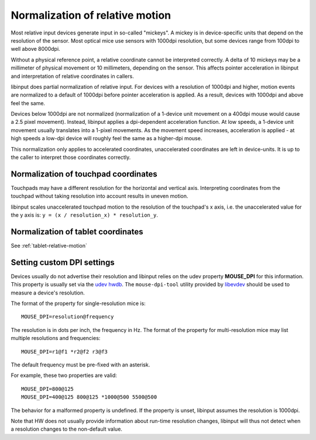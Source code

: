 .. _motion_normalization:

==============================================================================
Normalization of relative motion
==============================================================================

Most relative input devices generate input in so-called "mickeys". A
mickey is in device-specific units that depend on the resolution
of the sensor. Most optical mice use sensors with 1000dpi resolution, but
some devices range from 100dpi to well above 8000dpi.

Without a physical reference point, a relative coordinate cannot be
interpreted correctly. A delta of 10 mickeys may be a millimeter of
physical movement or 10 millimeters, depending on the sensor. This
affects pointer acceleration in libinput and interpretation of relative
coordinates in callers.

libinput does partial normalization of relative input. For devices with a
resolution of 1000dpi and higher, motion events are normalized to a default
of 1000dpi before pointer acceleration is applied. As a result, devices with
1000dpi and above feel the same.

Devices below 1000dpi are not normalized (normalization of a 1-device unit
movement on a 400dpi mouse would cause a 2.5 pixel movement). Instead,
libinput applies a dpi-dependent acceleration function. At low speeds, a
1-device unit movement usually translates into a 1-pixel movements. As the
movement speed increases, acceleration is applied - at high speeds a low-dpi
device will roughly feel the same as a higher-dpi mouse.

This normalization only applies to accelerated coordinates, unaccelerated
coordinates are left in device-units. It is up to the caller to interpret
those coordinates correctly.

.. _motion_normalization_touchpad:

------------------------------------------------------------------------------
Normalization of touchpad coordinates
------------------------------------------------------------------------------

Touchpads may have a different resolution for the horizontal and vertical
axis. Interpreting coordinates from the touchpad without taking resolution
into account results in uneven motion.

libinput scales unaccelerated touchpad motion to the resolution of the
touchpad's x axis, i.e. the unaccelerated value for the y axis is:
``y = (x / resolution_x) * resolution_y``.

.. _motion_normalization_tablet:

------------------------------------------------------------------------------
Normalization of tablet coordinates
------------------------------------------------------------------------------

See :ref:`tablet-relative-motion`

.. _motion_normalization_customization:

------------------------------------------------------------------------------
Setting custom DPI settings
------------------------------------------------------------------------------

Devices usually do not advertise their resolution and libinput relies on
the udev property **MOUSE_DPI** for this information. This property is usually
set via the
`udev hwdb <http://cgit.freedesktop.org/systemd/systemd/tree/hwdb/70-mouse.hwdb>`_.
The ``mouse-dpi-tool`` utility provided by
`libevdev <https://freedesktop.org/wiki/Software/libevdev/>`_ should be
used to measure a device's resolution.

The format of the property for single-resolution mice is: ::

          MOUSE_DPI=resolution@frequency

The resolution is in dots per inch, the frequency in Hz.
The format of the property for multi-resolution mice may list multiple
resolutions and frequencies: ::

          MOUSE_DPI=r1@f1 *r2@f2 r3@f3

The default frequency must be pre-fixed with an asterisk.

For example, these two properties are valid: ::

          MOUSE_DPI=800@125
          MOUSE_DPI=400@125 800@125 *1000@500 5500@500

The behavior for a malformed property is undefined. If the property is
unset, libinput assumes the resolution is 1000dpi.

Note that HW does not usually provide information about run-time
resolution changes, libinput will thus not detect when a resolution
changes to the non-default value.
